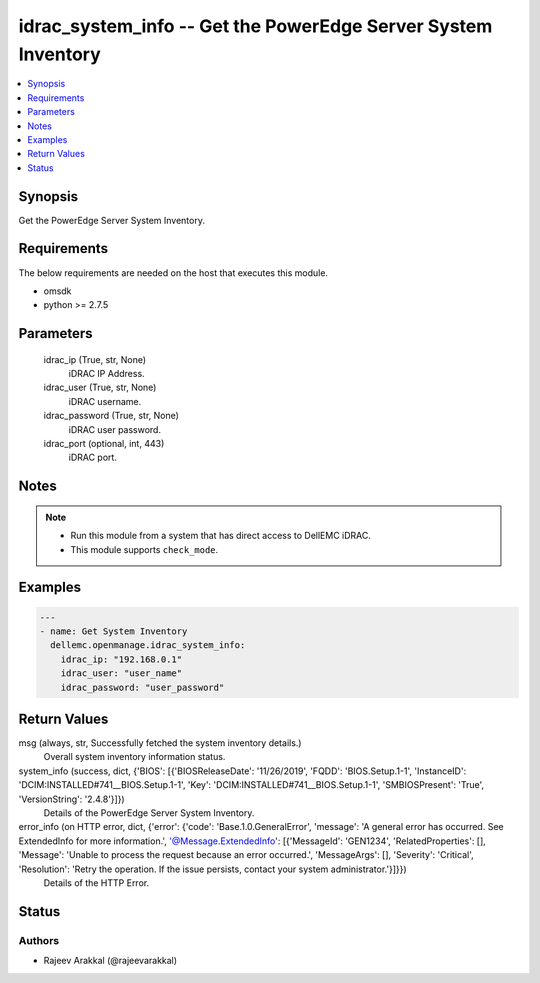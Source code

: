 .. _idrac_system_info_module:


idrac_system_info -- Get the PowerEdge Server System Inventory
==============================================================

.. contents::
   :local:
   :depth: 1


Synopsis
--------

Get the PowerEdge Server System Inventory.



Requirements
------------
The below requirements are needed on the host that executes this module.

- omsdk
- python >= 2.7.5



Parameters
----------

  idrac_ip (True, str, None)
    iDRAC IP Address.


  idrac_user (True, str, None)
    iDRAC username.


  idrac_password (True, str, None)
    iDRAC user password.


  idrac_port (optional, int, 443)
    iDRAC port.





Notes
-----

.. note::
   - Run this module from a system that has direct access to DellEMC iDRAC.
   - This module supports ``check_mode``.




Examples
--------

.. code-block:: yaml+jinja

    
    ---
    - name: Get System Inventory
      dellemc.openmanage.idrac_system_info:
        idrac_ip: "192.168.0.1"
        idrac_user: "user_name"
        idrac_password: "user_password"



Return Values
-------------

msg (always, str, Successfully fetched the system inventory details.)
  Overall system inventory information status.


system_info (success, dict, {'BIOS': [{'BIOSReleaseDate': '11/26/2019', 'FQDD': 'BIOS.Setup.1-1', 'InstanceID': 'DCIM:INSTALLED#741__BIOS.Setup.1-1', 'Key': 'DCIM:INSTALLED#741__BIOS.Setup.1-1', 'SMBIOSPresent': 'True', 'VersionString': '2.4.8'}]})
  Details of the PowerEdge Server System Inventory.


error_info (on HTTP error, dict, {'error': {'code': 'Base.1.0.GeneralError', 'message': 'A general error has occurred. See ExtendedInfo for more information.', '@Message.ExtendedInfo': [{'MessageId': 'GEN1234', 'RelatedProperties': [], 'Message': 'Unable to process the request because an error occurred.', 'MessageArgs': [], 'Severity': 'Critical', 'Resolution': 'Retry the operation. If the issue persists, contact your system administrator.'}]}})
  Details of the HTTP Error.





Status
------





Authors
~~~~~~~

- Rajeev Arakkal (@rajeevarakkal)

